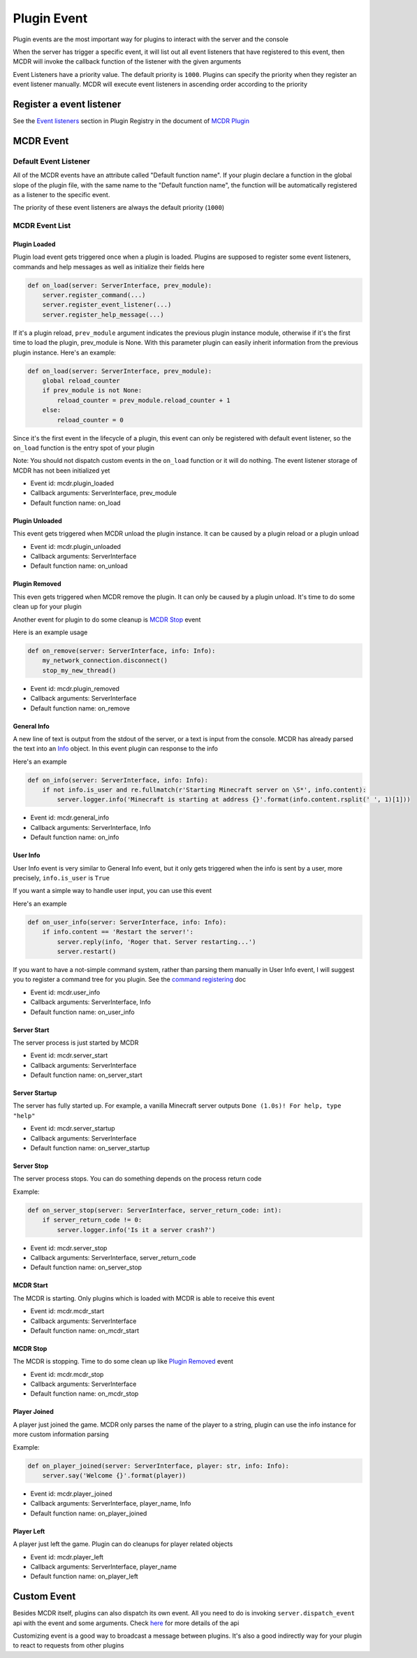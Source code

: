 
Plugin Event
============

Plugin events are the most important way for plugins to interact with the server and the console

When the server has trigger a specific event, it will list out all event listeners that have registered to this event, then MCDR will invoke the callback function of the listener with the given arguments

Event Listeners have a priority value. The default priority is ``1000``. Plugins can specify the priority when they register an event listener manually. MCDR will execute event listeners in ascending order according to the priority

Register a event listener
-------------------------

See the `Event listeners <basic.html#event-listeners>`__ section in Plugin Registry in the document of `MCDR Plugin <basic.html>`__

MCDR Event
----------

Default Event Listener
^^^^^^^^^^^^^^^^^^^^^^

All of the MCDR events have an attribute called "Default function name". If your plugin declare a function in the global slope of the plugin file, with the same name to the "Default function name", the function will be automatically registered as a listener to the specific event.

The priority of these event listeners are always the default priority (``1000``)

MCDR Event List
^^^^^^^^^^^^^^^

Plugin Loaded
~~~~~~~~~~~~~

Plugin load event gets triggered once when a plugin is loaded. Plugins are supposed to register some event listeners, commands and help messages as well as initialize their fields here

.. code-block:: python

   def on_load(server: ServerInterface, prev_module):
       server.register_command(...)
       server.register_event_listener(...)
       server.register_help_message(...)

If it's a plugin reload, ``prev_module`` argument indicates the previous plugin instance module, otherwise if it's the first time to load the plugin, prev_module is None. With this parameter plugin can easily inherit information from the previous plugin instance. Here's an example:

.. code-block:: python

   def on_load(server: ServerInterface, prev_module):
       global reload_counter
       if prev_module is not None:
           reload_counter = prev_module.reload_counter + 1
       else:
           reload_counter = 0

Since it's the first event in the lifecycle of a plugin, this event can only be registered with default event listener, so the ``on_load`` function is the entry spot of your plugin

Note: You should not dispatch custom events in the ``on_load`` function or it will do nothing. The event listener storage of MCDR has not been initialized yet

* Event id: mcdr.plugin_loaded
* Callback arguments: ServerInterface, prev_module
* Default function name: on_load

Plugin Unloaded
~~~~~~~~~~~~~~~

This event gets triggered when MCDR unload the plugin instance. It can be caused by a plugin reload or a plugin unload


* Event id: mcdr.plugin_unloaded
* Callback arguments: ServerInterface
* Default function name: on_unload

Plugin Removed
~~~~~~~~~~~~~~

This even gets triggered when MCDR remove the plugin. It can only be caused by a plugin unload. It's time to do some clean up for your plugin

Another event for plugin to do some cleanup is `MCDR Stop <#mcdr-stop>`__ event 

Here is an example usage

.. code-block:: python

   def on_remove(server: ServerInterface, info: Info):
       my_network_connection.disconnect()
       stop_my_new_thread()


* Event id: mcdr.plugin_removed
* Callback arguments: ServerInterface
* Default function name: on_remove

General Info
~~~~~~~~~~~~

A new line of text is output from the stdout of the server, or a text is input from the console. MCDR has already parsed the text into an `Info <classes/Info>`__ object. In this event plugin can response to the info

Here's an example

.. code-block:: python

   def on_info(server: ServerInterface, info: Info):
       if not info.is_user and re.fullmatch(r'Starting Minecraft server on \S*', info.content):
           server.logger.info('Minecraft is starting at address {}'.format(info.content.rsplit(' ', 1)[1]))


* Event id: mcdr.general_info
* Callback arguments: ServerInterface, Info
* Default function name: on_info

User Info
~~~~~~~~~

User Info event is very similar to General Info event, but it only gets triggered when the info is sent by a user, more precisely, ``info.is_user`` is ``True``

If you want a simple way to handle user input, you can use this event

Here's an example

.. code-block:: python

   def on_user_info(server: ServerInterface, info: Info):
       if info.content == 'Restart the server!':
           server.reply(info, 'Roger that. Server restarting...')
           server.restart()

If you want to have a not-simple command system, rather than parsing them manually in User Info event, I will suggest you to register a command tree for you plugin. See the `command registering <basic.html#command>`__ doc


* Event id: mcdr.user_info
* Callback arguments: ServerInterface, Info
* Default function name: on_user_info

Server Start
~~~~~~~~~~~~

The server process is just started by MCDR


* Event id: mcdr.server_start
* Callback arguments: ServerInterface
* Default function name: on_server_start

Server Startup
~~~~~~~~~~~~~~

The server has fully started up. For example, a vanilla Minecraft server outputs ``Done (1.0s)! For help, type "help"``


* Event id: mcdr.server_startup
* Callback arguments: ServerInterface
* Default function name: on_server_startup

Server Stop
~~~~~~~~~~~

The server process stops. You can do something depends on the process return code

Example:

.. code-block:: python

   def on_server_stop(server: ServerInterface, server_return_code: int):
       if server_return_code != 0:
           server.logger.info('Is it a server crash?')


* Event id: mcdr.server_stop
* Callback arguments: ServerInterface, server_return_code
* Default function name: on_server_stop

MCDR Start
~~~~~~~~~~

The MCDR is starting. Only plugins which is loaded with MCDR is able to receive this event


* Event id: mcdr.mcdr_start
* Callback arguments: ServerInterface
* Default function name: on_mcdr_start

MCDR Stop
~~~~~~~~~

The MCDR is stopping. Time to do some clean up like `Plugin Removed <#plugin-removed>`__ event 


* Event id: mcdr.mcdr_stop
* Callback arguments: ServerInterface
* Default function name: on_mcdr_stop

Player Joined
~~~~~~~~~~~~~

A player just joined the game. MCDR only parses the name of the player to a string, plugin can use the info instance for more custom information parsing

Example:

.. code-block:: python

   def on_player_joined(server: ServerInterface, player: str, info: Info):
       server.say('Welcome {}'.format(player))


* Event id: mcdr.player_joined
* Callback arguments: ServerInterface, player_name, Info
* Default function name: on_player_joined

Player Left
~~~~~~~~~~~

A player just left the game. Plugin can do cleanups for player related objects


* Event id: mcdr.player_left
* Callback arguments: ServerInterface, player_name
* Default function name: on_player_left

Custom Event
------------

Besides MCDR itself, plugins can also dispatch its own event. All you need to do is invoking ``server.dispatch_event`` api with the event and some arguments. Check `here <classes/ServerInterface.html#dispatch-event>`__ for more details of the api

Customizing event is a good way to broadcast a message between plugins. It's also a good indirectly way for your plugin to react to requests from other plugins 
